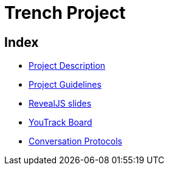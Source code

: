 = Trench Project
ifndef::imagesdir[:imagesdir: images]

== Index 
- link:/01-projekte-2025-4chif-syp-trench/project-description[Project Description]

- link:/01-projekte-2025-4chif-syp-trench/project-guidelines[Project Guidelines]

- link:/01-projekte-2025-4chif-syp-trench/slides/project-presentation.html[RevealJS slides]

- https://vm81.htl-leonding.ac.at/agiles/99-400/current[YouTrack Board]

- link:/01-projekte-2025-4chif-syp-trench/conversation-protocols[Conversation Protocols]
